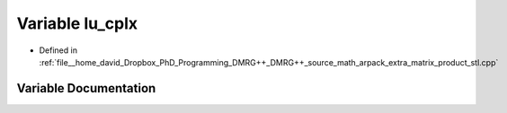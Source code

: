 .. _exhale_variable_matrix__product__stl_8cpp_1ac2d48e1006dcf38ef7ce789e61395307:

Variable lu_cplx
================

- Defined in :ref:`file__home_david_Dropbox_PhD_Programming_DMRG++_DMRG++_source_math_arpack_extra_matrix_product_stl.cpp`


Variable Documentation
----------------------


.. doxygenvariable:: lu_cplx

